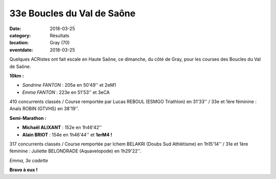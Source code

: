 33e Boucles du Val de Saône
===========================

:date: 2018-03-25
:category: Résultats
:location: Gray (70)
:eventdate: 2018-03-25

Quelques ACRistes ont fait escale en Haute Saône, ce dimanche, du côté de Gray, pour les courses des Boucles du Val de Saône.

**10km :**

- *Sandrine FANTON* : 205e en 50'49'' et 2eM1
- *Emma FANTON* : 223e en 51'53'' et 3eCA

410 concurrents classés / Course remportée par Lucas REBOUL (ESMGO Triathlon) en 31'33'' / 33e et 1ère féminine : Anaïs ROBIN (GTVHS) en 38'19''.

**Semi-Marathon :**

- **Michaël ALIXANT** : 152e en 1h46'42''
- **Alain BRIOT** : 154e en 1h46'44'' et **1erM4 !**

317 concurrents classés / Course remportée par Ichem BELAKRI (Doubs Sud Athlétisme) en 1h15'14'' / 31e et 1ère féminine : Juliette BELONDRADE (Aquavelopode) en 1h29'22''.

.. image:: http://assets.acr-dijon.org/gray181.jpg

*Emma, 3e cadette*

**Bravo à eux !**

